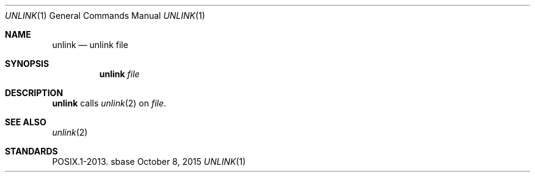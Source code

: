 .Dd October 8, 2015
.Dt UNLINK 1
.Os sbase
.Sh NAME
.Nm unlink
.Nd unlink file
.Sh SYNOPSIS
.Nm
.Ar file
.Sh DESCRIPTION
.Nm
calls
.Xr unlink 2
on
.Ar file .
.Sh SEE ALSO
.Xr unlink 2
.Sh STANDARDS
POSIX.1-2013.
